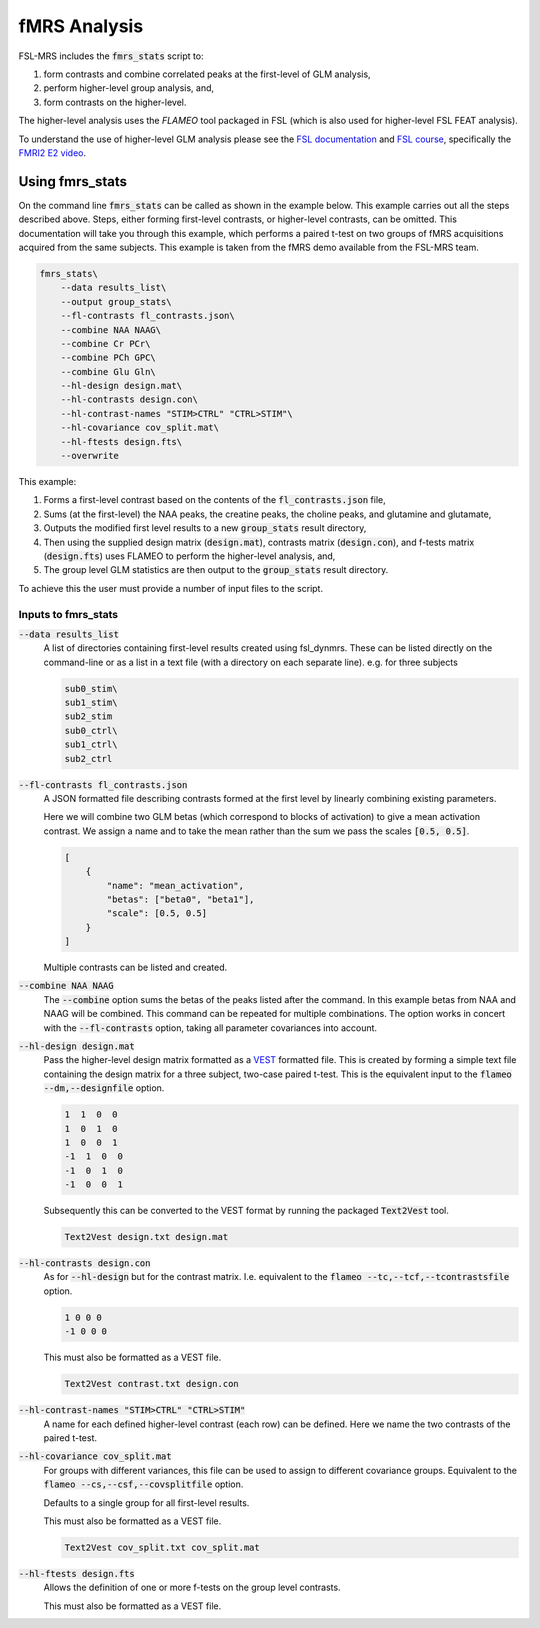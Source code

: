 fMRS Analysis
=============

FSL-MRS includes the :code:`fmrs_stats` script to:

1. form contrasts and combine correlated peaks at the first-level of GLM analysis,
2. perform higher-level group analysis, and,
3. form contrasts on the higher-level. 

The higher-level analysis uses the *FLAMEO* tool packaged in FSL (which is also used for higher-level FSL FEAT analysis).

To understand the use of higher-level GLM analysis please see the `FSL documentation <https://fsl.fmrib.ox.ac.uk/fsl/fslwiki/GLM/CreatingDesignMatricesByHand>`_ and `FSL course <https://open.win.ox.ac.uk/pages/fslcourse/website/online_materials.html>`_, specifically the `FMRI2 E2 video <https://www.youtube.com/watch?v=-nf9Hcthnm8>`_.

Using fmrs_stats
----------------
On the command line :code:`fmrs_stats` can be called as shown in the example below. This example carries out all the steps described above. Steps, either forming first-level contrasts, or higher-level contrasts, can be omitted. This documentation will take you through this example, which performs a paired t-test on two groups of fMRS acquisitions acquired from the same subjects. This example is taken from the fMRS demo available from the FSL-MRS team.

.. code-block::

    fmrs_stats\
        --data results_list\
        --output group_stats\
        --fl-contrasts fl_contrasts.json\
        --combine NAA NAAG\
        --combine Cr PCr\
        --combine PCh GPC\
        --combine Glu Gln\
        --hl-design design.mat\
        --hl-contrasts design.con\
        --hl-contrast-names "STIM>CTRL" "CTRL>STIM"\
        --hl-covariance cov_split.mat\
        --hl-ftests design.fts\
        --overwrite

This example:

1. Forms a first-level contrast based on the contents of the :code:`fl_contrasts.json` file,
2. Sums (at the first-level) the NAA peaks, the creatine peaks, the choline peaks, and glutamine and glutamate,
3. Outputs the modified first level results to a new :code:`group_stats` result directory,
4. Then using the supplied design matrix (:code:`design.mat`), contrasts matrix (:code:`design.con`), and f-tests matrix (:code:`design.fts`) uses FLAMEO to perform the higher-level analysis, and,
5. The group level GLM statistics are then output to the :code:`group_stats` result directory.

To achieve this the user must provide a number of input files to the script.

Inputs to fmrs_stats
~~~~~~~~~~~~~~~~~~~~

:code:`--data results_list`
    A list of directories containing first-level results created using fsl_dynmrs. These can be listed directly on the command-line or as a list in a text file (with a directory on each separate line). e.g. for three subjects

    .. code-block::

        sub0_stim\
        sub1_stim\
        sub2_stim
        sub0_ctrl\
        sub1_ctrl\
        sub2_ctrl
        

:code:`--fl-contrasts fl_contrasts.json` 
    A JSON formatted file describing contrasts formed at the first level by linearly combining existing parameters.

    Here we will combine two GLM betas (which correspond to blocks of activation) to give a mean activation contrast. We assign a name and to take the mean rather than the sum we pass the scales :code:`[0.5, 0.5]`.

    .. code-block::

        [
            {
                "name": "mean_activation",
                "betas": ["beta0", "beta1"],
                "scale": [0.5, 0.5]
            }
        ]

    Multiple contrasts can be listed and created.

:code:`--combine NAA NAAG`
    The :code:`--combine` option sums the betas of the peaks listed after the command. In this example betas from NAA and NAAG will be combined. This command can be repeated for multiple combinations. The option works in concert with the :code:`--fl-contrasts` option, taking all parameter covariances into account.

:code:`--hl-design design.mat` 
    Pass the higher-level design matrix formatted as a `VEST <MRSpectroscopyStorage>`_ formatted file. This is created by forming a simple text file containing the design matrix for a three subject, two-case paired t-test. This is the equivalent input to the :code:`flameo --dm,--designfile` option. 

    .. code-block:: 

        1  1  0  0
        1  0  1  0
        1  0  0  1
        -1  1  0  0
        -1  0  1  0
        -1  0  0  1

    Subsequently this can be converted to the VEST format by running the packaged :code:`Text2Vest` tool.

    .. code-block::

        Text2Vest design.txt design.mat

:code:`--hl-contrasts design.con`
    As for :code:`--hl-design` but for the contrast matrix. I.e. equivalent to the :code:`flameo --tc,--tcf,--tcontrastsfile` option. 

    .. code-block:: 

        1 0 0 0
        -1 0 0 0

    This must also be formatted as a VEST file.

    .. code-block::

        Text2Vest contrast.txt design.con


:code:`--hl-contrast-names "STIM>CTRL" "CTRL>STIM"` 
    A name for each defined higher-level contrast (each row) can be defined. Here we name the two contrasts of the paired t-test.

:code:`--hl-covariance cov_split.mat`
    For groups with different variances, this file can be used to assign to different covariance groups. Equivalent to the :code:`flameo --cs,--csf,--covsplitfile` option. 

    Defaults to a single group for all first-level results.

    This must also be formatted as a VEST file.

    .. code-block::

        Text2Vest cov_split.txt cov_split.mat

:code:`--hl-ftests design.fts`
    Allows the definition of one or more f-tests on the group level contrasts.

    This must also be formatted as a VEST file.
